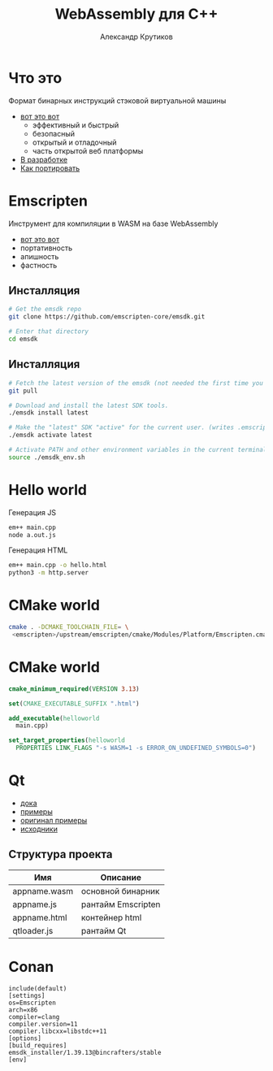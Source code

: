 #+TITLE: WebAssembly для C++
#+AUTHOR: Александр Крутиков
#+EMAIL: a.krutikov@innopolis.ru

#+REVEAL_THEME: white
#+EXPORT_FILE_NAME: ../docs/06webassembly
#+REVEAL_INIT_OPTIONS: hash:true, slideNumber:true, controls:false
#+REVEAL_EXTRA_CSS: css/custom.css
#+REVEAL_TITLE_SLIDE: <img class="title-image" height="200px" src="img/wasm.svg">
#+REVEAL_TITLE_SLIDE: <h3 class="subtitle">WebAssembly для C++</h3><p class="author">%a</p><p class="date">2020-06-25</p>
#+OPTIONS: num:nil
#+OPTIONS: toc:nil
#+OPTIONS: ^:nil

* Что это
Формат бинарных инструкций стэковой виртуальной машины
- [[https://webassembly.org/][вот это вот]]
  - эффективный и быстрый
  - безопасный
  - открытый и отладочный
  - часть открытой веб платформы
- [[https://webassembly.org/roadmap/][В разработке]]
- [[https://webassembly.org/docs/c-and-c++/][Как портировать]]
* Emscripten
Инструмент для компиляции в WASM на базе WebAssembly
- [[https://emscripten.org/][вот это вот]]
- портативность
- апишность
- фастность
** Инсталляция
#+begin_src bash
# Get the emsdk repo
git clone https://github.com/emscripten-core/emsdk.git

# Enter that directory
cd emsdk
#+end_src
** Инсталляция
#+begin_src bash
# Fetch the latest version of the emsdk (not needed the first time you clone)
git pull

# Download and install the latest SDK tools.
./emsdk install latest

# Make the "latest" SDK "active" for the current user. (writes .emscripten file)
./emsdk activate latest

# Activate PATH and other environment variables in the current terminal
source ./emsdk_env.sh
#+end_src
* Hello world
Генерация JS
#+begin_src bash
em++ main.cpp
node a.out.js
#+end_src
Генерация HTML
#+begin_src bash
em++ main.cpp -o hello.html
python3 -m http.server
#+end_src
* CMake world
#+begin_src bash
cmake . -DCMAKE_TOOLCHAIN_FILE= \
 <emscripten>/upstream/emscripten/cmake/Modules/Platform/Emscripten.cmake
#+end_src
* CMake world
#+begin_src cmake
cmake_minimum_required(VERSION 3.13)

set(CMAKE_EXECUTABLE_SUFFIX ".html")

add_executable(helloworld
  main.cpp)

set_target_properties(helloworld
  PROPERTIES LINK_FLAGS "-s WASM=1 -s ERROR_ON_UNDEFINED_SYMBOLS=0")
#+end_src
* Qt
- [[https://wiki.qt.io/Qt_for_WebAssembly][дока]]
- [[https://www.qt.io/qt-examples-for-webassembly][примеры]]
- [[https://msorvig.github.io/qt-webassembly-examples/][оригинал примеры]]
- [[https://github.com/msorvig/qt-webassembly-examples][исходники]]
** Структура проекта
| Имя          | Описание           |
|--------------+--------------------|
| appname.wasm | основной бинарник  |
| appname.js   | рантайм Emscripten |
| appname.html | контейнер html     |
| qtloader.js  | рантайм Qt         |
* Conan
#+begin_src
include(default)
[settings]
os=Emscripten
arch=x86
compiler=clang
compiler.version=11
compiler.libcxx=libstdc++11
[options]
[build_requires]
emsdk_installer/1.39.13@bincrafters/stable
[env]
#+end_src
